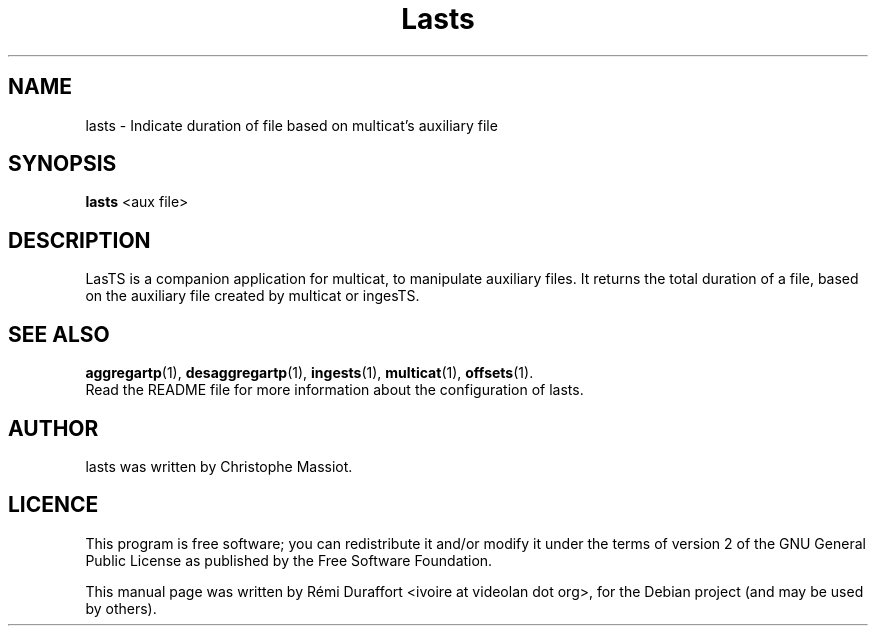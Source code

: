 .TH Lasts "1" "November 9, 2011" "Multicat 2.0"
.SH NAME
lasts \- Indicate duration of file based on multicat's auxiliary file
.SH SYNOPSIS
.B lasts
<aux file>
.SH DESCRIPTION
LasTS is a companion application for multicat, to manipulate auxiliary files.
It returns the total duration of a file, based on the auxiliary file created
by multicat or ingesTS.
.SH SEE ALSO
.BR aggregartp (1),
.BR desaggregartp (1),
.BR ingests (1),
.BR multicat (1),
.BR offsets (1).
.br
Read the README file for more information about the configuration of lasts.
.SH AUTHOR
lasts was written by Christophe Massiot.
.SH LICENCE
This program is free software; you can redistribute it and/or modify it under the terms of
version 2 of the GNU General Public License as published by the Free Software Foundation.
.PP
This manual page was written by Rémi Duraffort <ivoire at videolan dot org>,
for the Debian project (and may be used by others).

